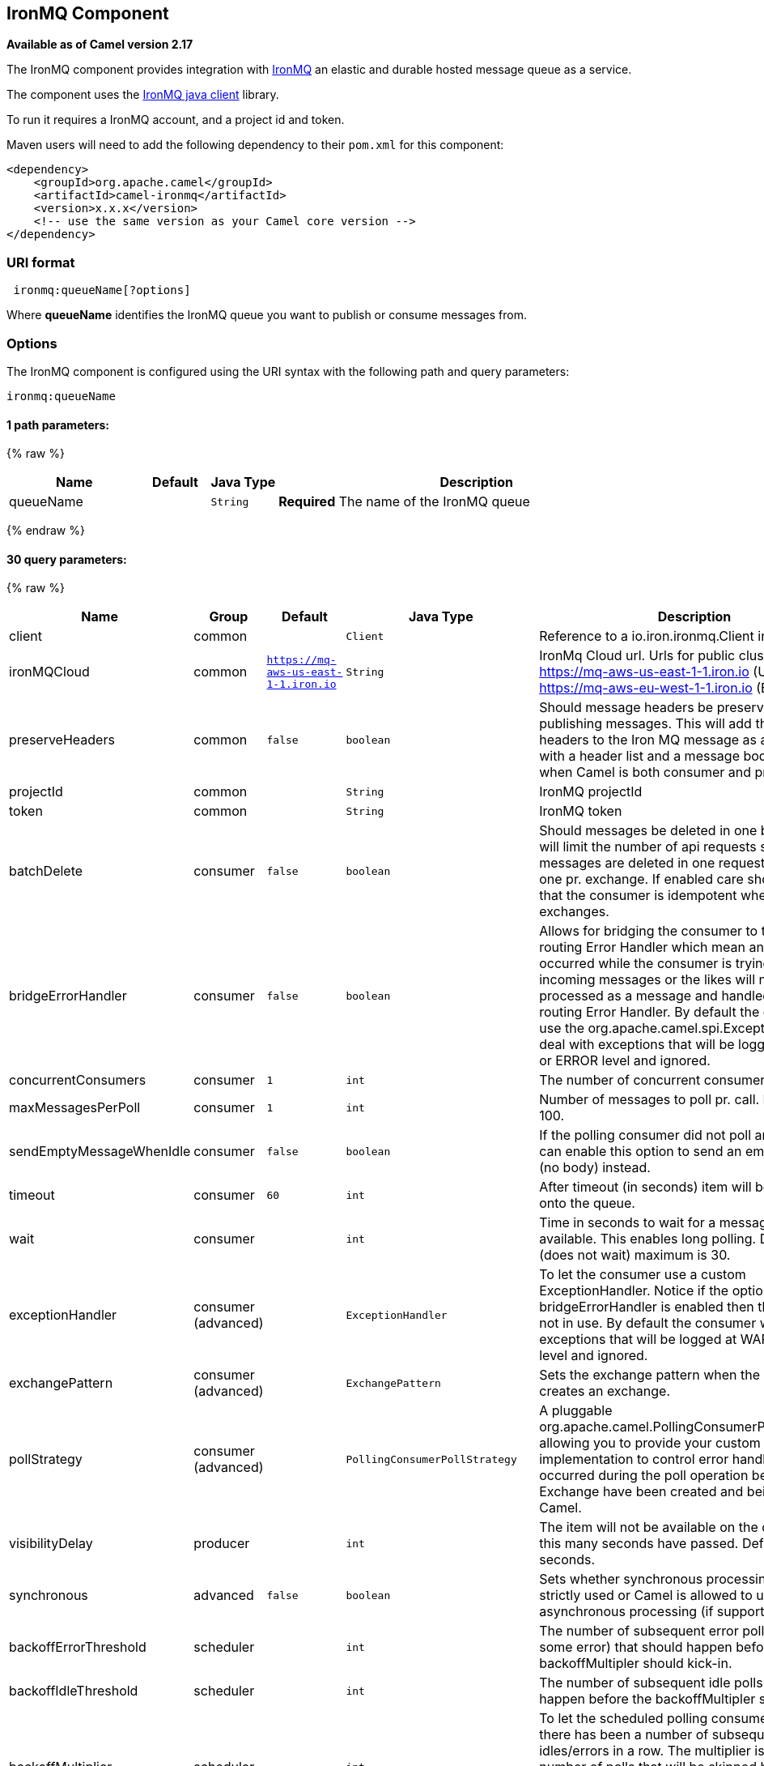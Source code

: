 ## IronMQ Component

*Available as of Camel version 2.17*

The IronMQ component provides integration with http://www.iron.io/products/mq[IronMQ] an elastic and durable hosted message queue as a service.

The component uses the
https://github.com/iron-io/iron_mq_java[IronMQ java client]
library.

To run it requires a IronMQ account, and a project id and token.

Maven users will need to add the following dependency to their `pom.xml`
for this component:

[source,java]
------------------------------------------------------------
<dependency>
    <groupId>org.apache.camel</groupId>
    <artifactId>camel-ironmq</artifactId>
    <version>x.x.x</version>
    <!-- use the same version as your Camel core version -->
</dependency>
------------------------------------------------------------

### URI format

[source,java]
-----------------------------
 ironmq:queueName[?options]
-----------------------------
Where **queueName** identifies the IronMQ queue you want to publish or consume messages from.

### Options







// endpoint options: START
The IronMQ component is configured using the URI syntax with the following path and query parameters:

    ironmq:queueName

#### 1 path parameters:

{% raw %}
[width="100%",cols="2,1,1m,6",options="header"]
|=======================================================================
| Name | Default | Java Type | Description
| queueName |  | String | *Required* The name of the IronMQ queue
|=======================================================================
{% endraw %}

#### 30 query parameters:

{% raw %}
[width="100%",cols="2,1,1m,1m,5",options="header"]
|=======================================================================
| Name | Group | Default | Java Type | Description
| client | common |  | Client | Reference to a io.iron.ironmq.Client in the Registry.
| ironMQCloud | common | https://mq-aws-us-east-1-1.iron.io | String | IronMq Cloud url. Urls for public clusters: https://mq-aws-us-east-1-1.iron.io (US) and https://mq-aws-eu-west-1-1.iron.io (EU)
| preserveHeaders | common | false | boolean | Should message headers be preserved when publishing messages. This will add the Camel headers to the Iron MQ message as a json payload with a header list and a message body. Useful when Camel is both consumer and producer.
| projectId | common |  | String | IronMQ projectId
| token | common |  | String | IronMQ token
| batchDelete | consumer | false | boolean | Should messages be deleted in one batch. This will limit the number of api requests since messages are deleted in one request instead of one pr. exchange. If enabled care should be taken that the consumer is idempotent when processing exchanges.
| bridgeErrorHandler | consumer | false | boolean | Allows for bridging the consumer to the Camel routing Error Handler which mean any exceptions occurred while the consumer is trying to pickup incoming messages or the likes will now be processed as a message and handled by the routing Error Handler. By default the consumer will use the org.apache.camel.spi.ExceptionHandler to deal with exceptions that will be logged at WARN or ERROR level and ignored.
| concurrentConsumers | consumer | 1 | int | The number of concurrent consumers.
| maxMessagesPerPoll | consumer | 1 | int | Number of messages to poll pr. call. Maximum is 100.
| sendEmptyMessageWhenIdle | consumer | false | boolean | If the polling consumer did not poll any files you can enable this option to send an empty message (no body) instead.
| timeout | consumer | 60 | int | After timeout (in seconds) item will be placed back onto the queue.
| wait | consumer |  | int | Time in seconds to wait for a message to become available. This enables long polling. Default is 0 (does not wait) maximum is 30.
| exceptionHandler | consumer (advanced) |  | ExceptionHandler | To let the consumer use a custom ExceptionHandler. Notice if the option bridgeErrorHandler is enabled then this options is not in use. By default the consumer will deal with exceptions that will be logged at WARN or ERROR level and ignored.
| exchangePattern | consumer (advanced) |  | ExchangePattern | Sets the exchange pattern when the consumer creates an exchange.
| pollStrategy | consumer (advanced) |  | PollingConsumerPollStrategy | A pluggable org.apache.camel.PollingConsumerPollingStrategy allowing you to provide your custom implementation to control error handling usually occurred during the poll operation before an Exchange have been created and being routed in Camel.
| visibilityDelay | producer |  | int | The item will not be available on the queue until this many seconds have passed. Default is 0 seconds.
| synchronous | advanced | false | boolean | Sets whether synchronous processing should be strictly used or Camel is allowed to use asynchronous processing (if supported).
| backoffErrorThreshold | scheduler |  | int | The number of subsequent error polls (failed due some error) that should happen before the backoffMultipler should kick-in.
| backoffIdleThreshold | scheduler |  | int | The number of subsequent idle polls that should happen before the backoffMultipler should kick-in.
| backoffMultiplier | scheduler |  | int | To let the scheduled polling consumer backoff if there has been a number of subsequent idles/errors in a row. The multiplier is then the number of polls that will be skipped before the next actual attempt is happening again. When this option is in use then backoffIdleThreshold and/or backoffErrorThreshold must also be configured.
| delay | scheduler | 500 | long | Milliseconds before the next poll. You can also specify time values using units such as 60s (60 seconds) 5m30s (5 minutes and 30 seconds) and 1h (1 hour).
| greedy | scheduler | false | boolean | If greedy is enabled then the ScheduledPollConsumer will run immediately again if the previous run polled 1 or more messages.
| initialDelay | scheduler | 1000 | long | Milliseconds before the first poll starts. You can also specify time values using units such as 60s (60 seconds) 5m30s (5 minutes and 30 seconds) and 1h (1 hour).
| runLoggingLevel | scheduler | TRACE | LoggingLevel | The consumer logs a start/complete log line when it polls. This option allows you to configure the logging level for that.
| scheduledExecutorService | scheduler |  | ScheduledExecutorService | Allows for configuring a custom/shared thread pool to use for the consumer. By default each consumer has its own single threaded thread pool.
| scheduler | scheduler | none | ScheduledPollConsumerScheduler | To use a cron scheduler from either camel-spring or camel-quartz2 component
| schedulerProperties | scheduler |  | Map | To configure additional properties when using a custom scheduler or any of the Quartz2 Spring based scheduler.
| startScheduler | scheduler | true | boolean | Whether the scheduler should be auto started.
| timeUnit | scheduler | MILLISECONDS | TimeUnit | Time unit for initialDelay and delay options.
| useFixedDelay | scheduler | true | boolean | Controls if fixed delay or fixed rate is used. See ScheduledExecutorService in JDK for details.
|=======================================================================
{% endraw %}
// endpoint options: END






### IronMQComponent Options




// component options: START
The IronMQ component has no options.
// component options: END





### Message Body
Should be either a String or a array of Strings. In the latter case the batch of strings will be send to IronMQ as one request, creating one message pr. element in the array.

### Producer message headers

[width="100%",cols="10%,10%,80%",options="header",]
|=======================================================================
|Header |Type | Description
|CamelIronMQOperation |String|If value set to 'CamelIronMQClearQueue' the queue is cleared of unconsumed  messages.
|CamelIronMQMessageId |String or io.iron.ironmq.Ids|The id of the IronMQ message as a String when sending a single message, or a Ids object when sending a array of strings.
|=======================================================================

### Consumer message headers

[width="100%",cols="10%,10%,80%",options="header",]
|=======================================================================
|Header |Type | Description
|CamelIronMQMessageId    |String|The id of the message.
|CamelIronMQReservationId|String|The reservation id of the message.
|CamelIronMQReservedCount|String|The number of times this message has been reserved.
|=======================================================================


### Consumer example

Consume 50 messages pr. poll from the queue 'testqueue' on aws eu, and save the messages to files.

[source,java]
--------------------------------------------------
from("ironmq:testqueue?ironMQCloud=https://mq-aws-eu-west-1-1.iron.io&projectId=myIronMQProjectid&token=myIronMQToken&maxMessagesPerPoll=50")
  .to("file:somefolder");
--------------------------------------------------

### Producer example
Dequeue from activemq jms and enqueue the messages on IronMQ.

[source,java]
--------------------------------------------------
from("activemq:foo")
  .to("ironmq:testqueue?projectId=myIronMQProjectid&token=myIronMQToken");
--------------------------------------------------
